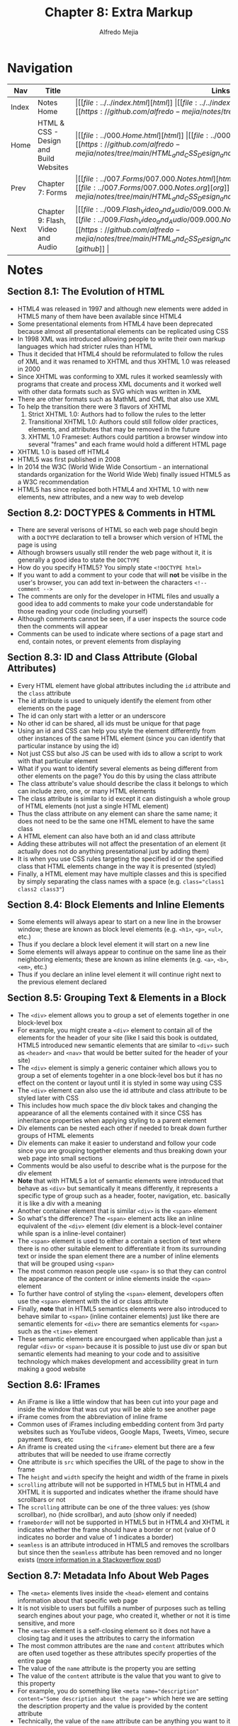 #+title: Chapter 8: Extra Markup
#+author: Alfredo Mejia
#+options: num:nil html-postamble:nil
#+html_head: <link rel="stylesheet" type="text/css" href="../../resources/bulma/bulma.css" /> <style>body {margin: 5%} h1,h2,h3,h4,h5,h6 {margin-top: 3%}</style>

* Navigation                                                                                                                                                                                                          
| Nav   | Title                                  | Links                                   |
|-------+----------------------------------------+-----------------------------------------|
| Index | Notes Home                             | \vert [[file:../../index.html][html]] \vert [[file:../../index.org][org]] \vert [[https://github.com/alfredo-mejia/notes/tree/main][github]] \vert |
| Home  | HTML & CSS - Design and Build Websites | \vert [[file:../000.Home.html][html]] \vert [[file:../000.Home.org][org]] \vert [[https://github.com/alfredo-mejia/notes/tree/main/HTML_and_CSS_Design_and_Build_Websites][github]] \vert |
| Prev  | Chapter 7: Forms                       | \vert [[file:../007.Forms/007.000.Notes.html][html]] \vert [[file:../007.Forms/007.000.Notes.org][org]] \vert [[https://github.com/alfredo-mejia/notes/tree/main/HTML_and_CSS_Design_and_Build_Websites/007.Forms][github]] \vert |
| Next  | Chapter 9: Flash, Video and Audio      | \vert [[file:../009.Flash_Video_and_Audio/009.000.Notes.html][html]] \vert [[file:../009.Flash_Video_and_Audio/009.000.Notes.org][org]] \vert [[https://github.com/alfredo-mejia/notes/tree/main/HTML_and_CSS_Design_and_Build_Websites/009.Flash_Video_and_Audio][github]] \vert |

* Notes

** Section 8.1: The Evolution of HTML
   - HTML4 was released in 1997 and although new elements were added in HTML5 many of them have been available since HTML4
   - Some presentational elements from HTML4 have been deprecated because almost all presentational elements can be replicated using CSS
   - In 1998 XML was introduced allowing people to write their own markup languages which had stricter rules than HTML
   - Thus it decided that HTML4 should be reformulated to follow the rules of XML and it was renamed to XHTML and thus XHTML 1.0 was released in 2000
   - Since XHTML was conforming to XML rules it worked seamlessly with programs that create and process XML documents and it worked well with other data formats such as SVG which was written in XML
   - There are other formats such as MathML and CML that also use XML
   - To help the transition there were 3 flavors of XHTML
     1. Strict XHTML 1.0: Authors had to follow the rules to the letter
     2. Transitional XHTML 1.0: Authors could still follow older practices, elements, and attributes that may be removed in the future
     3. XHTML 1.0 Frameset: Authors could partition a browser window into several "frames" and each frame would hold a different HTML page
   - XHTML 1.0 is based off HTML4
   - HTML5 was first published in 2008
   - In 2014 the W3C (World Wide Wide Consortium - an international standards organization for the World Wide Web) finally issued HTML5 as a W3C recommendation
   - HTML5 has since replaced both HTML4 and XHTML 1.0 with new elements, new attributes, and a new way to web develop

** Section 8.2: DOCTYPES & Comments in HTML
   - There are several verisons of HTML so each web page should begin with a ~DOCTYPE~ declaration to tell a browser which version of HTML the page is using
   - Although browsers usually still render the web page without it, it is generally a good idea to state the ~DOCTYPE~
   - How do you specify HTML5? You simply state ~<!DOCTYPE html>~
   - If you want to add a comment to your code that will *not* be visilbe in the user's browser, you can add text in-between the characters ~<!-- comment -->~
   - The comments are only for the developer in HTML files and usually a good idea to add comments to make your code understandable for those reading your code (including yourself)
   - Although comments cannot be seen, if a user inspects the source code then the comments will appear
   - Comments can be used to indicate where sections of a page start and end, contain notes, or prevent elements from displaying

** Section 8.3: ID and Class Attribute (Global Attributes)
   - Every HTML element have global attributes including the ~id~ attribute and the ~class~ attribute
   - The id attribute is used to uniquely identify the element from other elements on the page
   - The id can only start with a letter or an underscore
   - No other id can be shared, all ids must be unique for that page
   - Using an id and CSS can help you style the element differently from other instances of the same HTML element (since you can identify that particular instance by using the id)
   - Not just CSS but also JS can be used with ids to allow a script to work with that particular element
   - What if you want to identify several elements as being different from other elements on the page? You do this by using the class attribute
   - The class attribute's value should describe the class it belongs to which can include zero, one, or many HTML elements
   - The class attribute is similar to id except it can distinguish a whole group of HTML elements (not just a single HTML element)
   - Thus the class attribute on any element can share the same name; it does not need to be the same one HTML element to have the same class
   - A HTML element can also have both an id and class attribute
   - Adding these attributes will not affect the presentation of an element (it actually does not do anything presentational just by adding them)
   - It is when you use CSS rules targeting the specified id or the specified class that HTML elements change in the way it is presented (styled)
   - Finally, a HTML element may have multiple classes and this is specified by simply separating the class names with a space (e.g. ~class="class1 class2 class3"~)

** Section 8.4: Block Elements and Inline Elements
   - Some elements will always apear to start on a new line in the browser window; these are known as block level elements (e.g. ~<h1>~, ~<p>~, ~<ul>~, etc.)
   - Thus if you declare a block level element it will start on a new line
   - Some elements will always appear to continue on the same line as their neighboring elements; these are known as inline elements (e.g. ~<a>~, ~<b>~, ~<em>~, etc.)
   - Thus if you declare an inline level element it will continue right next to the previous element declared

** Section 8.5: Grouping Text & Elements in a Block
   - The ~<div>~ element allows you to group a set of elements together in one block-level box
   - For example, you might create a ~<div>~ element to contain all of the elements for the header of your site (like I said this book is outdated, HTML5 introduced new semantic elements that are similar to ~<div>~ such as ~<header>~ and ~<nav>~ that would be better suited for the header of your site)
   - The ~<div>~ element is simply a generic container which allows you to group a set of elements togehter in a one block-level bos but it has no effect on the content or layout until it is styled in some way using CSS
   - The ~<div>~ element can also use the id attribute and class attribute to be styled later with CSS
   - This includes how much space the div block takes and changing the appearance of all the elements contained with it since CSS has inheritance properties when applying styling to a parent element
   - Div elements can be nested each other if needed to break down further groups of HTML elements
   - Div elements can make it easier to understand and follow your code since you are grouping together elements and thus breaking down your web page into small sections
   - Comments would be also useful to describe what is the purpose for the div element
   - *Note* that with HTML5 a lot of semantic elements were introduced that behave as ~<div>~ but semantically it means differently, it represents a specific type of group such as a header, footer, navigation, etc. basically it is like a div with a meaning
   - Another container element that is similar ~<div>~ is the ~<span>~ element
   - So what's the difference? The ~<span>~ element acts like an inline equivalent of the ~<div>~ element (div element is a block-level container while span is a inline-level container)
   - The ~<span>~ element is used to either a contain a section of text where there is no other suitable element to differentiate it from its surrounding text or inside the span element there are a number of inline elements that will be grouped using ~<span>~
   - The most common reason people use ~<span>~ is so that they can control the appearance of the content or inline elements inside the ~<span>~ element
   - To further have control of styling the ~<span>~ element, developers often use the ~<span>~ element with the id or class attribute
   - Finally, *note* that in HTML5 semantics elements were also introduced to behave similar to ~<span>~ (inline container elements) just like there are semantic elements for ~<div>~ there are semantics elements for ~<span>~ such as the ~<time>~ element
   - These semantic elements are encourgaed when applicable than just a regular ~<div>~ or ~<span>~ because it is possible to just use div or span but semantic elements had meaning to your code and to assisitive technology which makes development and accessibility great in turn making a good website

** Section 8.6: IFrames
   - An iFrame is like a little window that has been cut into your page and inside the window that was cut you will be able to see another page
   - iFrame comes from the abbreviation of inline frame
   - Common uses of iFrames including embedding content from 3rd party websites such as YouTube videos, Google Maps, Tweets, Vimeo, secure payment flows, etc
   - An iframe is created using the ~<iframe>~ element but there are a few attributes that will be needed to use iframe correctly
   - One attribute is ~src~ which specifies the URL of the page to show in the frame
   - The ~height~ and ~width~ specify the height and width of the frame in pixels 
   - ~scrolling~ attribute will not be supported in HTML5 but in HTML4 and XHTML it is supported and indicates whether the iframe should have scrollbars or not
   - The ~scrolling~ attribute can be one of the three values: yes (show scrollbar), no (hide scrollbar), and auto (show only if needed)
   - ~frameborder~ will not be supported in HTML5 but in HTML4 and XHTML it indicates whether the frame should have a border or not (value of 0 indicates no border and value of 1 indicates a border)
   - ~seamless~ is an attribute introduced in HTML5 and removes the scrollbars but since then the ~seamless~ attribute has been removed and no longer exists ([[https://stackoverflow.com/questions/4804604/html5-iframe-seamless-attribute][more information in a Stackoverflow post]])

** Section 8.7: Metadata Info About Web Pages
   - The ~<meta>~ elements lives inside the ~<head>~ element and contains information about that specific web page
   - It is not visible to users but fulfills a number of purposes such as telling search engines about your page, who created it, whether or not it is time sensitive, and more
   - The ~<meta>~ element is a self-closing element so it does not have a closing tag and it uses the attributes to carry the information
   - The most common attributes are the ~name~ and ~content~ attributes which are often used together as these attributes specify properties of the entire page
   - The value of the ~name~ attribute is the property you are setting
   - The value of the ~content~ attribute is the value that you want to give to this property
   - For example, you do something like ~<meta name="description" content="Some description about the page">~ which here we are setting the description property and the value is provided by the content attribute
   - Technically, the value of the ~name~ attribute can be anything you want to it be but the browsers can only understand certain predefined values for the ~name~ attribute here is a  [[https://www.reddit.com/r/learnprogramming/comments/66ca34/can_anyone_explain_in_laymans_terms_how_the_meta/][Reddit post about the discussion]]
   - Some defined values for this attribute that are commonly used are:
     1. ~description~: contains a description of the page and commonly used by search engines to understand what the page is about and is sometimes displayed in the search engine results
     2. ~keywords~: contains a list of comma-separated words that a user might search to find that page
     3. ~robots~: indicates whether search engines should add this page to their search results or not; a value of ~noindex~ can be used if this page should not be added and a vaue of ~nofollow~ can be used if search engines should add this page in their results but not any pages that it links to
   - The ~meta~ element also uses the ~http-equiv~ and ~content~ attributes in pairs (similar to name and content but now it is http-equiv and content)
   - Some defined values for ~http-equiv~ are:
     1. ~author~: defines the author of the page
     2. ~pragma~: prevents the browser from caching the page (that is storing the files locally to be faster on subsequent visits)
     3. ~expires~: browsers often cache websites so this indicates when the page should expire and no longer be cached
   - When specifying a value for ~name~ or ~http-equiv~ you must also specify the value in ~content~

** Section 8.8: Escape Characters
   - There are reserved characters that are used and reserved in HTML code
   - But what if you want to display these characters like the angled brackets? Well in order to do this you need to use "escape" characters
   - For example, to write a left angled bracket you can either write ~&lt;~ or ~&#60;~
   - These escape characters or escape codes shown above are special codes that can be used to show symbols such as copyright, trademark, currency symbols, mathematical characters, and punctuation marks
   - When using escape characters make sure it is appearing correcting in your page because not all fonts support all of the characters so you might need to specify a different font for these characters (a font that actually supports these characters) in your CSS code

** Section 8.9: Simple Web Page with Extra Markup
   - [[file:./008.009.Simple_Web_Page_with_Extra_Markup/index.html][Simple Web Page with Extra Markup]]

* Keywords
| Term              | Definition                                                                                                                                                                                                                                                 |
|-------------------+------------------------------------------------------------------------------------------------------------------------------------------------------------------------------------------------------------------------------------------------------------|
| HTML4             | HTML markup language version 4 published as a W3C recommendation in 1997                                                                                                                                                                                   |
| HTML5             | HTML markup language version 5 published as a W3C recommendation in 2014                                                                                                                                                                                   |
| XML               | Markup language that can allow others to create their own markup language and it is used to format data, store data, and transmit data                                                                                                                     |
| XHTML             | An extensible version of HTML created to work with XML                                                                                                                                                                                                     |
| HTML Comments     | HTML comments are specified by ~<!-- comment -->~ and are ignored by the browsers; comments are there just for the developer to see                                                                                                                        |
| ID Attribute      | A unique value given to an element to unqiue identify it, it cannot share the id value with any other element in the page                                                                                                                                  |
| Class Attribute   | A unique value given to a /group/ of elements to unique identify /the/ group, the elements in the group do not have to be same type of HTML element, an element may have more than one class, and the group should be named differently than another group |
| Block Elements    | If an element is a block element will start on a new line and by default take up the whole width of the new line regardless of the content                                                                                                                 |
| Inline Elements   | If an element is an inline element will take up the space of only the content and continue right next to the previous element; in other words, it will not start on a new line or take up the whole width of the new line                                  |
| Div Element       | Generic block level container element to group elements; it has no affect on content or layout                                                                                                                                                             |
| Span Element      | Generic inline level container element to group elements; it has no affect on content or layout                                                                                                                                                            |
| iFrame Element    | An element that can be used to embed another website into a window in your page                                                                                                                                                                            |
| Meta Element      | An element used to represent metadata that cannot be represent by any other element; often the meta element is used with attributes to provide metadata about the page and often used by browsers and search-engines                                       |
| Escape Characters | A sequence of characters that are able to represent characters that are either unable to represent with a keyboard or conflict with characters used in the markup language                                                                                 |

* Questions
  - *Q*: What happened to XHTML?
         - [[https://softwareengineering.stackexchange.com/questions/149839/is-xhtml5-dead-or-is-it-just-an-synonym-of-html5][StackExchange Answer]]
	 - [[https://retrocomputing.stackexchange.com/questions/29933/why-did-xml-lose-out-to-xhtml-then-html-5-on-the-web][Another StackExchange Answer]]
	 - [[https://www.reddit.com/r/webdev/comments/410s0a/is_xhtml_dead/][Reddit Discussion]]
         - The short answer is that it basically got replaced with HTML5
	 - The problem with HTML4 was it did not have strict rules like XML and it was also hard to gather information from websites using HTML
	 - What was the solution? Use XML to have stricter rules and be able to parse XML payloads from websites via XML parsing technologies
	 - The problem was developers weren't so motivated to XHTML, browsers often did not support all features or misunderstood XHTML support, and standards were not as high as it is today leading to bad adoption
	 - In addition, with the introduction of web APIs and JSON there was no need to use XML payloads but instead use web apis to get JSON payloads
	 - Thus when HTML5 was introduced to fix various flaws of HTML4 and introduce new features to keep up with modern web technologies
	 - So XHTML lost favor with HTML5 because HTML5 along with JSON are great tools and very sufficient for today's standards
	   
  - *Q*: If you declare a block level element and then an inline level element, would the inline element be right next to the block level element or start on a new line?
         - Let's test it then, here is the [[file:./008.010.Questions/q2.html][web page test]]
	 - The answer is that the inline element will be in the next line after the block level element
	 - Why is that? This is because the block element will take up the whole width of the screen (block) or a width specified in CSS
	 - In other words, the block element will act as a block of its surrounding areas and if any element tries to be placed then it will need to be done outside of the block
	 - This is why block elements take up a whole new line because they will use all the new line even if it doesn't have content so when a new element (e.g. an inline element) appears it will start in a new line because the current new line is occupied by the block element (div)

  - *Q*: Are ~<div>~ elements block elements?
         - Yes div elements are block level elements ([[https://developer.mozilla.org/en-US/docs/Glossary/Block-level_content][Mozilla Block Level Content Docs]])
    
  - *Q*: Are iFrames still used? Do we need the height and width attribute in an iFrame, can we use CSS instead?
         - [[https://www.reddit.com/r/webdev/comments/y8fxkp/do_modern_developers_actually_use_iframes_for/][Reddit Discussion]]
	 - iFrames are still used but they are mostly used to embed 3rd party services into web pages such as videos from YouTube, Google Maps, Tweets, payment services, and more
	 - Yes you can use CSS to specify height and width for an iframe element as shown in the [[file:./008.010.Questions/q4.html][example test]]
	 - In the example test we use CSS to specify the height and width

* Summary
  - HTML4 was released in 1997; it had many presentational elements such as centering elements
  - In 1998, XML was introduced and XHTML was created in 2000; XHTML reformulated (or extended) HTML4 to follow XML rules and work well with other XML data formats
  - XHTML never got full traction and in 2014 HTML5 was introduced getting rid of presentational elements and leaving it to CSS, introducing semantic elements, new elements and technologies for the modern web, and more, essentially replacing XHTML and HTML4
  - You can specify the HTML version by using ~DOCTYPE~ in the beginning of the file before writing the ~<html>~ tags (to specify HTML5 you write ~<!DOCTYPE html>~
  - You can write comments using ~<!-- comment -->~ which are ignored by the browser and are only there for the developer to see
  - The id attribute is used to provide a unique value given to an element to unqiue identify it, it cannot share the id value with any other element in the page
  - The class attribute is used to a unique value given to a /group/ of elements to unique identify /the/ group, the elements in the group do not have to be same type of HTML element, an element may have more than one class, and the group should be named differently than another group
  - Block elements are elements that will start on a new line and by default take up the whole width of the new line regardless of the content
  - Inline elements are elements that will take up the space of only the content and continue right next to the previous element; in other words, it will not start on a new line or take up the whole width of the new line
  - Div element is a generic *block* level container element to group elements; it has no affect on content or layout (besides being block level)
  - Span element is a generic *inline* level container element to group elements; it has no affect on content or layout (besides being inline level)
  - These are often used with ids and classes to style that particular group of elements
  - With HTML5, semantics elements were introduced, these semantic elements behave similarly to div and span but now have some sense of meaning; how so? Well now we can give a group of elements a purpose with a semantic element instead of using the div element
  - Although div elements can still be used instead of these semantic elements, semantic elements are better for assistive technology and developers because they give meaning to a group of elements or for that section (e.g. instead of using div to group elements that composes the navigation section of the web page we can now use the ~<nav>~ element)
  - The ~<iframe>~ element can be used to designate a window in your page to show another website in the window; it is often used with videos from Vimeo and Youtube, tweets, Google Maps, or any other 3rd party service
  - The book presents various attributes for ~<iframe>~ but the attributes are outdate and most no longer exist in HTML5
  - The meta element is used to represent metadata that cannot be represent by any other element; often the meta element is used with attributes to provide metadata about the page and often used by browsers and search-engines
  - Often the meta element is used with the attributes ~name~ and ~content~ as name / content pairs
  - You use the name attribute to specify what info do you want to provide and you use the content attribute to give the value to the info you want to provide (to what you specified in the name attribute)
  - You can also use the ~http-equiv~ and ~content~ pairs which is similar to name / content pairs but instead of the name attribute you use the ~http-equiv~ attribute
  - Finally, you can use escape characters in HTML to display symbols or characters that are hard to type or conflict with the HTML
  - However, not all fonts support all characters, if the font you are using does not support the symbol you are trying to display, you will need to change font to a font that does support the symbol using CSS
    

